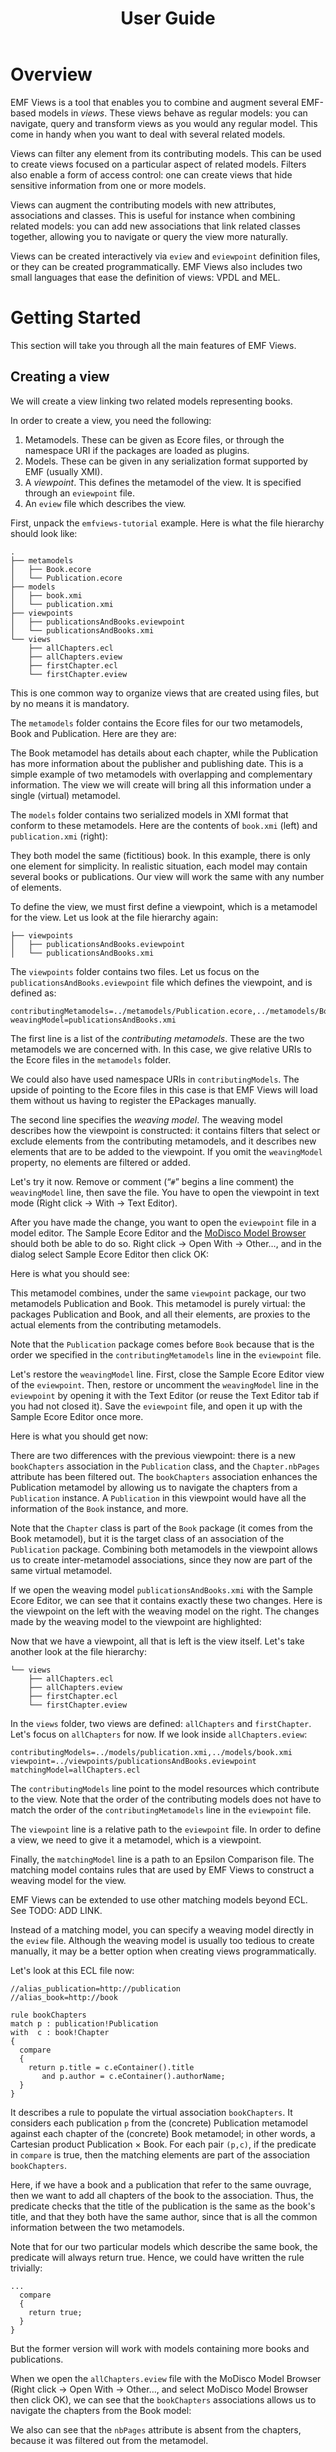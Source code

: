 #+Title: User Guide
#+OPTIONS: ':t

* Overview
EMF Views is a tool that enables you to combine and augment several EMF-based
models in /views/.  These views behave as regular models: you can navigate,
query and transform views as you would any regular model.  This come in handy
when you want to deal with several related models.

Views can filter any element from its contributing models.  This can be used to
create views focused on a particular aspect of related models.  Filters also
enable a form of access control: one can create views that hide sensitive
information from one or more models.

Views can augment the contributing models with new attributes, associations and
classes.  This is useful for instance when combining related models: you can add
new associations that link related classes together, allowing you to navigate or
query the view more naturally.

Views can be created interactively via ~eview~ and ~eviewpoint~ definition
files, or they can be created programmatically.  EMF Views also includes two
small languages that ease the definition of views: VPDL and MEL.

* Getting Started
This section will take you through all the main features of EMF Views.

** Creating a view
We will create a view linking two related models representing books.

In order to create a view, you need the following:

1. Metamodels.  These can be given as Ecore files, or through the namespace URI
   if the packages are loaded as plugins.
2. Models.  These can be given in any serialization format supported by EMF
   (usually XMI).
3. A /viewpoint/.  This defines the metamodel of the view.  It is specified
   through an ~eviewpoint~ file.
4. An ~eview~ file which describes the view.

# TODO: expand on this unpacking

First, unpack the ~emfviews-tutorial~ example.  Here is what the file hierarchy
should look like:

#+BEGIN_EXAMPLE
.
├── metamodels
│   ├── Book.ecore
│   └── Publication.ecore
├── models
│   ├── book.xmi
│   └── publication.xmi
├── viewpoints
│   ├── publicationsAndBooks.eviewpoint
│   └── publicationsAndBooks.xmi
└── views
    ├── allChapters.ecl
    ├── allChapters.eview
    ├── firstChapter.ecl
    └── firstChapter.eview
#+END_EXAMPLE

This is one common way to organize views that are created using files, but by no
means it is mandatory.

The ~metamodels~ folder contains the Ecore files for our two metamodels, Book
and Publication.  Here are they are:

[[file:images/metamodels.png]]

The Book metamodel has details about each chapter, while the Publication has
more information about the publisher and publishing date.  This is a simple
example of two metamodels with overlapping and complementary information.  The
view we will create will bring all this information under a single (virtual)
metamodel.

The ~models~ folder contains two serialized models in XMI format that conform to
these metamodels.  Here are the contents of ~book.xmi~ (left) and
~publication.xmi~ (right):

[[file:images/models.png]]

They both model the same (fictitious) book.  In this example, there is only one
element for simplicity.  In realistic situation, each model may contain several
books or publications.  Our view will work the same with any number of elements.

To define the view, we must first define a viewpoint, which is a metamodel for
the view.  Let us look at the file hierarchy again:

#+BEGIN_EXAMPLE
├── viewpoints
│   ├── publicationsAndBooks.eviewpoint
│   └── publicationsAndBooks.xmi
#+END_EXAMPLE

The ~viewpoints~ folder contains two files.  Let us focus on the
~publicationsAndBooks.eviewpoint~ file which defines the viewpoint, and is
defined as:

#+BEGIN_EXAMPLE
contributingMetamodels=../metamodels/Publication.ecore,../metamodels/Book.ecore
weavingModel=publicationsAndBooks.xmi
#+END_EXAMPLE

The first line is a list of the /contributing metamodels/.  These are the two
metamodels we are concerned with.  In this case, we give relative URIs to the
Ecore files in the ~metamodels~ folder.

#+BEGIN_note
We could also have used namespace URIs in ~contributingModels~.  The upside of
pointing to the Ecore files in this case is that EMF Views will load them
without us having to register the EPackages manually.
#+END_note

The second line specifies the /weaving model/.  The weaving model describes how
the viewpoint is constructed: it contains filters that select or exclude
elements from the contributing metamodels, and it describes new elements that
are to be added to the viewpoint.  If you omit the ~weavingModel~ property, no
elements are filtered or added.

Let's try it now.  Remove or comment ("~#~" begins a line comment) the
~weavingModel~ line, then save the file.  You have to open the viewpoint in text
mode (Right click \to With \to Text Editor).

After you have made the change, you want to open the ~eviewpoint~ file in a
model editor.  The Sample Ecore Editor and the [[eclipse:/topic/org.eclipse.modisco.infrastructure.doc/mediawiki/model_browser/user.html][MoDisco Model Browser]] should both
be able to do so.  Right click \to Open With \to Other..., and in the dialog
select Sample Ecore Editor then click OK:

[[file:images/editor-select.png]]

Here is what you should see:

[[file:images/viewpoint-empty-weaving.png]]

This metamodel combines, under the same ~viewpoint~ package, our two metamodels
Publication and Book.  This metamodel is purely virtual: the packages
Publication and Book, and all their elements, are proxies to the actual elements
from the contributing metamodels.

Note that the ~Publication~ package comes before ~Book~ because that is the
order we specified in the ~contributingMetamodels~ line in the ~eviewpoint~ file.

Let's restore the ~weavingModel~ line.  First, close the Sample Ecore Editor view of
the ~eviewpoint~.  Then, restore or uncomment the ~weavingModel~ line in the
~eviewpoint~ by opening it with the Text Editor (or reuse the Text Editor tab if
you had not closed it).  Save the ~eviewpoint~ file, and open it up with the
Sample Ecore Editor once more.

Here is what you should get now:

[[file:images/viewpoint.png]]

There are two differences with the previous viewpoint: there is a new
~bookChapters~ association in the ~Publication~ class, and the ~Chapter.nbPages~
attribute has been filtered out.  The ~bookChapters~ association enhances the
Publication metamodel by allowing us to navigate the chapters from a
~Publication~ instance.  A ~Publication~ in this viewpoint would have all the
information of the ~Book~ instance, and more.

Note that the ~Chapter~ class is part of the ~Book~ package (it comes from the
Book metamodel), but it is the target class of an association of the
~Publication~ package.  Combining both metamodels in the viewpoint allows us to
create inter-metamodel associations, since they now are part of the same virtual
metamodel.

If we open the weaving model ~publicationsAndBooks.xmi~ with the Sample Ecore
Editor, we can see that it contains exactly these two changes.  Here is the
viewpoint on the left with the weaving model on the right.  The changes made by
the weaving model to the viewpoint are highlighted:

[[file:images/viewpoint-and-weaving.png]]

Now that we have a viewpoint, all that is left is the view itself.  Let's take
another look at the file hierarchy:

#+BEGIN_EXAMPLE
└── views
    ├── allChapters.ecl
    ├── allChapters.eview
    ├── firstChapter.ecl
    └── firstChapter.eview
#+END_EXAMPLE

In the ~views~ folder, two views are defined: ~allChapters~ and ~firstChapter~.
Let's focus on ~allChapters~ for now.  If we look inside ~allChapters.eview~:

#+BEGIN_EXAMPLE
contributingModels=../models/publication.xmi,../models/book.xmi
viewpoint=../viewpoints/publicationsAndBooks.eviewpoint
matchingModel=allChapters.ecl
#+END_EXAMPLE

The ~contributingModels~ line point to the model resources which contribute to
the view.  Note that the order of the contributing models does not have to match
the order of the ~contributingMetamodels~ line in the ~eviewpoint~ file.

The ~viewpoint~ line is a relative path to the ~eviewpoint~ file.  In order to
define a view, we need to give it a metamodel, which is a viewpoint.

Finally, the ~matchingModel~ line is a path to an Epsilon Comparison file.  The
matching model contains rules that are used by EMF Views to construct a weaving
model for the view.

#+BEGIN_note
EMF Views can be extended to use other matching models beyond ECL.  See TODO:
ADD LINK.

Instead of a matching model, you can specify a weaving model directly in the
~eview~ file.  Although the weaving model is usually too tedious to create
manually, it may be a better option when creating views programmatically.
#+END_note

Let's look at this ECL file now:

#+BEGIN_EXAMPLE
//alias_publication=http://publication
//alias_book=http://book

rule bookChapters
match p : publication!Publication
with  c : book!Chapter
{
  compare
  {
    return p.title = c.eContainer().title
       and p.author = c.eContainer().authorName;
  }
}
#+END_EXAMPLE

It describes a rule to populate the virtual association ~bookChapters~.  It
considers each publication ~p~ from the (concrete) Publication metamodel against
each chapter of the (concrete) Book metamodel; in other words, a Cartesian
product Publication \times Book.  For each pair ~(p,c)~, if the predicate in
~compare~ is true, then the matching elements are part of the association
~bookChapters~.

Here, if we have a book and a publication that refer to the same ouvrage, then
we want to add all chapters of the book to the association.  Thus, the predicate
checks that the title of the publication is the same as the book's title, and
that they both have the same author, since that is all the common information
between the two metamodels.

Note that for our two particular models which describe the same book, the
predicate will always return true.  Hence, we could have written the rule
trivially:

#+BEGIN_EXAMPLE
...
  compare
  {
    return true;
  }
}
#+END_EXAMPLE

But the former version will work with models containing more books and
publications.

When we open the ~allChapters.eview~ file with the MoDisco Model Browser (Right
click \to Open With \to Other..., and select MoDisco Model Browser then click
OK), we can see that the ~bookChapters~ associations allows us to navigate the
chapters from the Book model:

[[file:images/model-modisco.png]]

We also can see that the ~nbPages~ attribute is absent from the chapters,
because it was filtered out from the metamodel.

Now, we have defined a view that combines the Book and Publication models.  But
we can define multiple views for the same viewpoint.  Take a look at
~firstChapter.eview~:

#+BEGIN_EXAMPLE
contributingModels=../models/publication.xmi,../models/book.xmi
viewpoint=../viewpoints/publicationsAndBooks.eviewpoint
matchingModel=firstChapter.ecl
#+END_EXAMPLE

The only difference with ~allChapters.eview~ is the matching model.  For this
view, we want only the /first/ chapter of a matching book to be added to the new
~bookChapters~ association.  Consequently, in ~firstChapter.ecl~, the predicate
is:

#+BEGIN_EXAMPLE
return p.title = c.eContainer().title
   and c = c.eContainer().eContents().first();
#+END_EXAMPLE

The right-hand part of the condition only matches if the chapter ~c~ is the
first one of the book it is part of.

As a result, when we open ~firstChapter.eview~ with the MoDisco Model Browser,
only one chapter is part of the ~bookChapters~ association:

[[file:images/view-first-chapter.png]]

And that's it!  We have created one viewpoint combining two metamodels, then we
created two views combining two models using the same viewpoint.  Note that
while this method of creating views with ~eviewpoint~ and ~eview~ files is
adequate for creating small-scale views interactively, EMF Views lets you create
views with two other methods: programmatically and using VPDL.

In the next two sections, we will show how we can filter other elements in the
viewpoint, and how we can add new virtual elements.

** Filtering elements

# by editing the weaving model
# Filter some classes, bam we don't see them in the view

** Adding new associations

# show we can navigate between the two models with the new links

** Querying a view with OCL

# show that it works

** Transforming a view with ATL

# idem

* Reference
** Glossary
- View ::
- Viewpoint ::
- Weaving model ::
- Virtual element ::
- Contributing model ::

* Creating views
There are three ways to create views:

1. By writing an ~eview~ file.
2. By writing a VPDL file.
3. By using the EMF Views API programmatically.

The ~VPDL~ method is the fastest for interactive creation, although the ~eview~ approach
is more flexible.  Using the API should be preferred when creating views from
Java code.

** In Eclipse
You need two


** Programmatically
Create a ~new View~ after creating a ~new Viewpoint~.

#+BEGIN_EXAMPLE
Viewpoint viewpoint = new Viewpoint(Arrays.asList(myPackage), emptyWeavingModel);
View view = new View(viewpoint, Arrays.asList(myModel), emptyWeavingModel);
#+END_EXAMPLE

You can browse the contents of the viewpoint or view directly.

You also associate them to a resource:

#+BEGIN_SRC java
ViewpointResource viewpointResource = new ViewpointResource("resourceURI...");
viewpointResource.setViewpoint(viewpoint);

ViewResource viewResource = new ViewResource("myview.eview");
viewResource.setView(view);
viewResource.save(null);
#+END_SRC

This will save the view to the ~myview.eview~ file.

** Using a DSL
Use VPDL to create views and viewpoints.

#+BEGIN_SRC vpdl
create view full as

select v.ConcreteElement[model, path],
       v.ConcreteConcept join ecore.EClass as eClass,

from 'http://www.atlanmod.org/emfviews/virtuallinks/0.3.0' as v,
     'http://www.eclipse.org/emf/2002/Ecore' as ecore,
#+END_SRC

* Creating weaving models
Weaving models describe what elements are put into viewpoints and views.

Weaving models contain filters.

** How to create weaving models
By editing an XMI file.

By using the EMF-generated API.

By using DSLs such as VPDL and MEL which can generate eviewpoint files with
accompanying weaving models.
